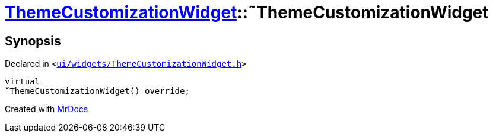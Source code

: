 [#ThemeCustomizationWidget-2destructor]
= xref:ThemeCustomizationWidget.adoc[ThemeCustomizationWidget]::&tilde;ThemeCustomizationWidget
:relfileprefix: ../
:mrdocs:


== Synopsis

Declared in `&lt;https://github.com/PrismLauncher/PrismLauncher/blob/develop/launcher/ui/widgets/ThemeCustomizationWidget.h#L34[ui&sol;widgets&sol;ThemeCustomizationWidget&period;h]&gt;`

[source,cpp,subs="verbatim,replacements,macros,-callouts"]
----
virtual
&tilde;ThemeCustomizationWidget() override;
----



[.small]#Created with https://www.mrdocs.com[MrDocs]#

